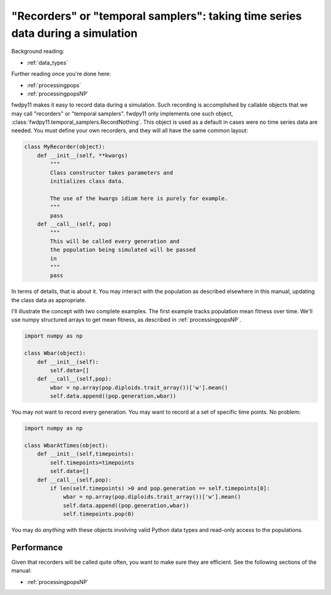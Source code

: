 .. _recorders:

"Recorders" or "temporal samplers": taking time series data during a simulation
============================================================================================================================================

Background reading:

* :ref:`data_types`

Further reading once you're done here:

* :ref:`processingpops`
* :ref:`processingpopsNP`

fwdpy11 makes it easy to record data during a simulation.  Such recording is accomplished by callable objects that we
may call "recorders" or "temporal samplers".  fwdpy11 only implements one such object,
:class:`fwdpy11.temporal_samplers.RecordNothing`.  This object is used as a default in cases were no time series data
are needed.  You must define your own recorders, and they will all have the same common layout:

.. code-block:: python

    class MyRecorder(object):
        def __init__(self, **kwargs)
            """
            Class constructor takes parameters and 
            initializes class data.

            The use of the kwargs idiom here is purely for example.
            """
            pass
        def __call__(self, pop)
            """
            This will be called every generation and
            the population being simulated will be passed
            in
            """
            pass

In terms of details, that is about it.  You may interact with the population as described elsewhere in this manual,
updating the class data as appropriate.

I'll illustrate the concept with two complete examples.  The first example tracks population mean fitness over time.
We'll use numpy structured arrays to get mean fitness, as described in :ref:`processingpopsNP`.

.. code-block:: python

    import numpy as np

    class Wbar(object):
        def __init__(self):
            self.data=[]
        def __call__(self,pop):
            wbar = np.array(pop.diploids.trait_array())['w'].mean()
            self.data.append((pop.generation,wbar))

You may not want to record every generation.  You may want to record at a set of specific time points.  No problem:

.. code-block:: python

    import numpy as np

    class WbarAtTimes(object):
        def __init__(self,timepoints):
            self.timepoints=timepoints
            self.data=[]
        def __call__(self,pop):
            if len(self.timepoints) >0 and pop.generation == self.timepoints[0]:
                wbar = np.array(pop.diploids.trait_array())['w'].mean()
                self.data.append((pop.generation,wbar))
                self.timepoints.pop(0)

You may do *anything* with these objects involving valid Python data types and read-only access
to the populations.

Performance
-------------------------------------------------------------------------

Given that recorders will be called quite often, you want to make sure they are efficient.  See the following sections
of the manual:

* :ref:`processingpopsNP`
